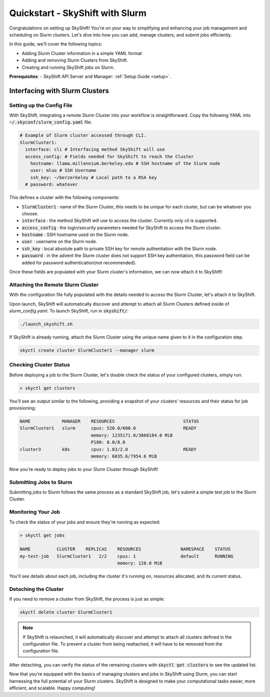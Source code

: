 .. _slurm_quickstart:
===============================
Quickstart - SkyShift with Slurm
===============================

Congratulations on setting up SkyShift! 
You're on your way to simplifying and enhancing your job management and 
scheduling on Slurm clusters. Let's dive into how you can add, manage clusters, 
and submit jobs efficiently.

In this guide, we'll cover the following topics:

- Adding Slurm Cluster information in a simple YAML format
- Adding and removing Slurm Clusters from SkyShift.
- Creating and running SkyShift jobs on Slurm.

**Prerequisites**:
- SkyShift API Server and Manager:  :ref:`Setup Guide <setup>`.

Interfacing with Slurm Clusters
-------------------------------

Setting up the Config File
===============================

With SkyShift, integrating a remote Slurm Cluster into your workflow is straightforward. 
Copy the following YAML into :code:`~/.skyconf/slurm_config.yaml` file:

.. code-block:: yaml

  # Example of Slurm cluster accessed through CLI.
  SlurmCluster1: 
    interface: cli # Interfacing method SkyShift will use
    access_config: # Fields needed for SkyShift to reach the Cluster
      hostname: llama.millennium.berkeley.edu # SSH hostname of the Slurm node
      user: mluo # SSH Username 
      ssh_key: ~/berzerkeley # Local path to a RSA key
    # password: whatever

This defines a cluster with the following components:

- :code:`SlurmCluster1` : name of the Slurm Cluster, this needs to be unique for each cluster, but can be whatever you choose.

- :code:`interface` : the method SkyShift will use to access the cluster. Currently only `cli` is supported.

- :code:`access_config` : the login/security parameters needed for SkyShift to access the Slurm cluster.

- :code:`hostname` : SSH hostname used on the Slurm node.

- :code:`user` : username on the Slurm node.

- :code:`ssh_key` : local absolute path to private SSH key for remote authentiation with the Slurm node.

- :code:`password` : in the advent the Slurm cluster does not support SSH key authentiation, this password field can be added for password authentication(not recommended).

Once these fields are populated with your Slurm cluster's information, we can now attach it to SkyShift!

Attaching the Remote Slurm Cluster
===============================

With the configuration file fully populated with the details needed to access the Slurm Cluster, let's attach it to SkyShift.

Upon launch, SkyShift will automatically discover and attempt to attach all Slurm Clusters defined inside of `slurm_config.yaml`.
To launch SkyShift, run in :code:`skyshift/`:

.. code-block:: shell

  ./launch_skyshift.sh

If SkyShift is already running, attach the Slurm Cluster using the unique name given to it in the configuration step.

.. code-block:: shell

  skyctl create cluster SlurmCluster1 --manager slurm 

Checking Cluster Status
===============================

Before deploying a job to the Slurm Cluster, let's double check the status of your configured clusters, simply run:

.. code-block:: shell

    > skyctl get clusters

You'll see an output similar to the following, providing a snapshot of your clusters' resources and 
their status for job provisioning:

.. code-block:: none

    NAME            MANAGER    RESOURCES                          STATUS
    SlurmCluster1   slurm      cpus: 520.0/600.0                  READY
                               memory: 1235171.0/3868184.0 MiB
                               P100: 8.0/8.0
    cluster3        k8s        cpus: 1.83/2.0                     READY
                               memory: 6035.6/7954.6 MiB

Now you're ready to deploy jobs to your Slurm Cluster through SkyShift!

Submitting Jobs to Slurm
===============================

Submitting jobs to Slurm follows the same process as a standard SkyShift job, let's submit a simple test job to the Slurm Cluster.

.. code-block:: shell
  skyctl create job --cpus 1 --memory 128 --replicas 2 --run "echo hi; sleep 300; echo bye" my-test-job

Monitoring Your Job
===============================

To check the status of your jobs and ensure they're running as expected:

.. code-block:: shell

    > skyctl get jobs

    NAME          CLUSTER    REPLICAS    RESOURCES               NAMESPACE    STATUS
    my-test-job   SlurmCluster1   2/2    cpus: 1                 default      RUNNING
                                         memory: 128.0 MiB

You'll see details about each job, including the cluster it's running on, resources allocated, 
and its current status.

Detaching the Cluster
===============================

If you need to remove a cluster from SkyShift, the process is just as simple:

.. code-block:: shell

    skyctl delete cluster SlurmCluster1

.. note::

  If SkyShift is relaunched, it will automatically discover and attempt to attach all clusters defined in the configuration file. To prevent a cluster from being reattached, it will have to be removed from the configuration file.

After detaching, you can verify the status of the remaining clusters with :code:`skyctl get clusters` to see 
the updated list.

Now that you're equipped with the basics of managing clusters and jobs in SkyShift using Slurm, 
you can start harnessing the full potential of your Slurm clusters. SkyShift is designed to make your 
computational tasks easier, more efficient, and scalable. Happy computing!
